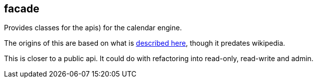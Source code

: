 [[facade]]
== facade
Provides classes for the apis) for the calendar engine.

The origins of this are based on what is https://en.wikipedia.org/wiki/Facade_pattern[described here], though it predates wikipedia.

This is closer to a public api. It could do with refactoring into read-only, read-write and admin.
